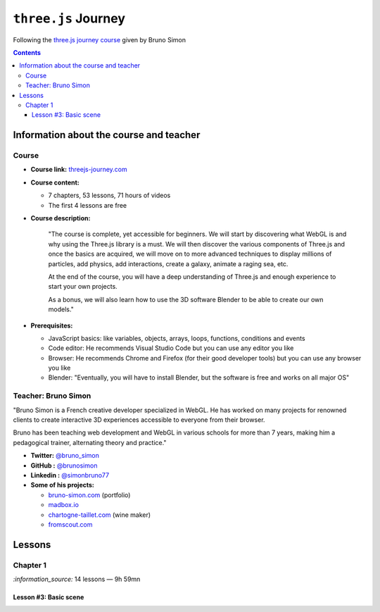 ====================
``three.js`` Journey
====================
Following the `three.js journey course <https://threejs-journey.com/>`_ given by Bruno Simon

.. contents:: **Contents**
   :depth: 5
   :local:
   :backlinks: top

Information about the course and teacher
========================================
Course
------
- **Course link:** `threejs-journey.com <https://threejs-journey.com/>`_
- **Course content:**

  - 7 chapters, 53 lessons, 71 hours of videos
  - The first 4 lessons are free 
- **Course description:**

   "The course is complete, yet accessible for beginners. We will start by discovering what WebGL is and why using 
   the Three.js library is a must. We will then discover the various components of Three.js and once the basics are acquired, 
   we will move on to more advanced techniques to display millions of particles, add physics, add interactions, create a 
   galaxy, animate a raging sea, etc.
   
   At the end of the course, you will have a deep understanding of Three.js and enough experience to start your own projects.
   
   As a bonus, we will also learn how to use the 3D software Blender to be able to create our own models."
- **Prerequisites:**

  - JavaScript basics: like variables, objects, arrays, loops, functions, conditions and events
  - Code editor: He recommends Visual Studio Code but you can use any editor you like
  - Browser: He recommends Chrome and Firefox (for their good developer tools) but you can use any browser you like
  - Blender: "Eventually, you will have to install Blender, but the software is free and works on all major OS"

Teacher: Bruno Simon
--------------------
"Bruno Simon is a French creative developer specialized in WebGL. He has worked on many projects for renowned clients 
to create interactive 3D experiences accessible to everyone from their browser.

Bruno has been teaching web development and WebGL in various schools for more than 7 years, making him a pedagogical 
trainer, alternating theory and practice."

- **Twitter:** `@bruno_simon <https://twitter.com/bruno_simon>`_
- **GitHub :** `@brunosimon <https://github.com/brunosimon>`_
- **Linkedin :** `@simonbruno77 <https://www.linkedin.com/in/simonbruno77/>`_
- **Some of his projects:**

  - `bruno-simon.com <https://bruno-simon.com/>`_ (portfolio)
  - `madbox.io <https://madbox.io/>`_
  - `chartogne-taillet.com <https://chartogne-taillet.com/en>`_ (wine maker)
  - `fromscout.com <https://www.fromscout.com/>`_
    
Lessons
=======
Chapter 1
---------
`:information_source:` 14 lessons — 9h 59mn

Lesson #3: Basic scene
""""""""""""""""""""""
